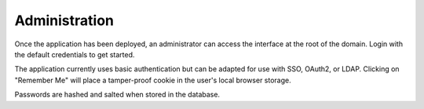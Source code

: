 .. _admin-docs-ref:

Administration
==============

Once the application has been deployed, an administrator can access the interface at the root of the domain.
Login with the default credentials to get started.

.. image:: img/loginpage.jpg
   :alt: Login Page
   :align: center

The application currently uses basic authentication but can be adapted for use with SSO, OAuth2, or LDAP.
Clicking on "Remember Me" will place a tamper-proof cookie in the user's local browser storage.

Passwords are hashed and salted when stored in the database.